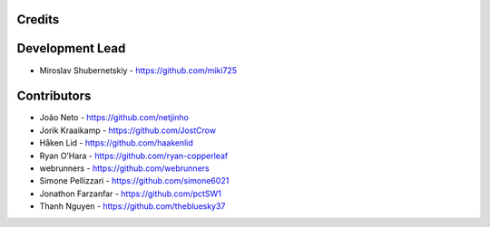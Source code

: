 Credits
-------

Development Lead
----------------

* Miroslav Shubernetskiy - https://github.com/miki725

Contributors
------------

* João Neto - https://github.com/netjinho
* Jorik Kraaikamp - https://github.com/JostCrow
* Håken Lid - https://github.com/haakenlid
* Ryan O’Hara - https://github.com/ryan-copperleaf
* webrunners - https://github.com/webrunners
* Simone Pellizzari - https://github.com/simone6021
* Jonathon Farzanfar - https://github.com/pctSW1
* Thanh Nguyen - https://github.com/thebluesky37
